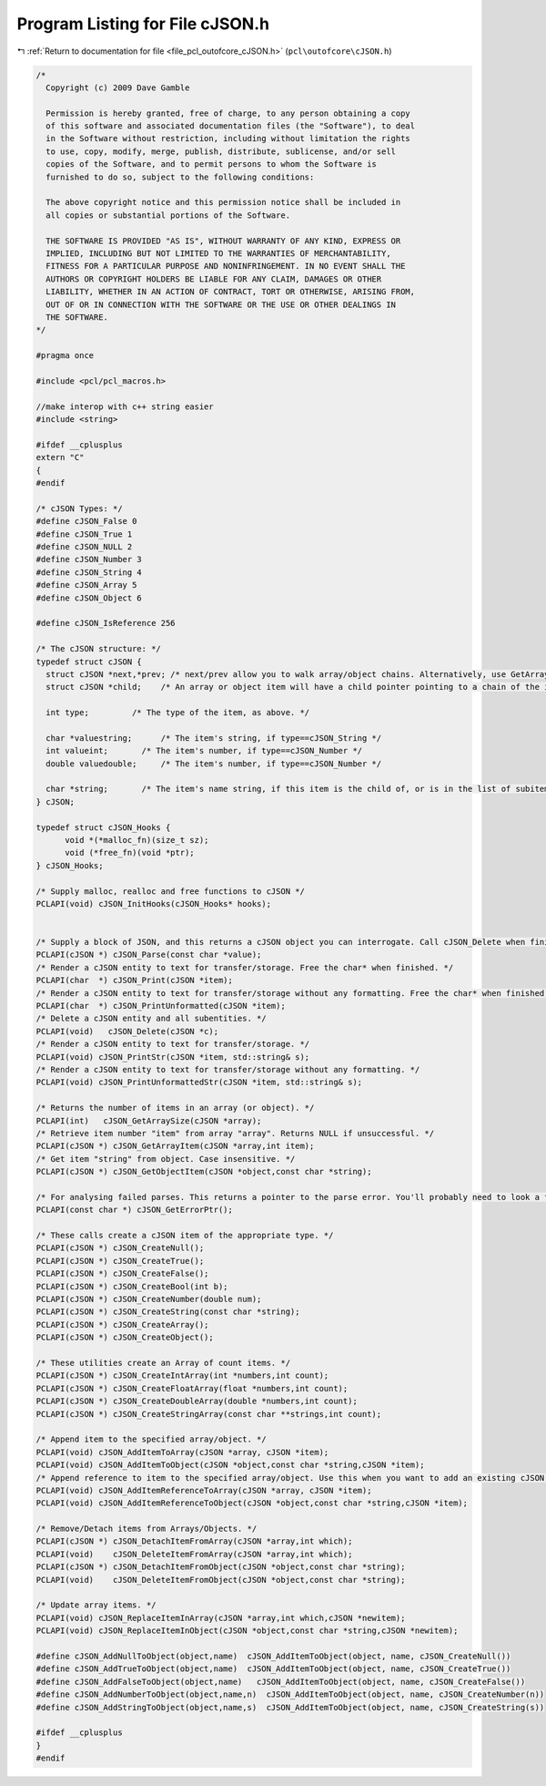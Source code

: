 
.. _program_listing_file_pcl_outofcore_cJSON.h:

Program Listing for File cJSON.h
================================

|exhale_lsh| :ref:`Return to documentation for file <file_pcl_outofcore_cJSON.h>` (``pcl\outofcore\cJSON.h``)

.. |exhale_lsh| unicode:: U+021B0 .. UPWARDS ARROW WITH TIP LEFTWARDS

.. code-block:: cpp

   /*
     Copyright (c) 2009 Dave Gamble
    
     Permission is hereby granted, free of charge, to any person obtaining a copy
     of this software and associated documentation files (the "Software"), to deal
     in the Software without restriction, including without limitation the rights
     to use, copy, modify, merge, publish, distribute, sublicense, and/or sell
     copies of the Software, and to permit persons to whom the Software is
     furnished to do so, subject to the following conditions:
    
     The above copyright notice and this permission notice shall be included in
     all copies or substantial portions of the Software.
    
     THE SOFTWARE IS PROVIDED "AS IS", WITHOUT WARRANTY OF ANY KIND, EXPRESS OR
     IMPLIED, INCLUDING BUT NOT LIMITED TO THE WARRANTIES OF MERCHANTABILITY,
     FITNESS FOR A PARTICULAR PURPOSE AND NONINFRINGEMENT. IN NO EVENT SHALL THE
     AUTHORS OR COPYRIGHT HOLDERS BE LIABLE FOR ANY CLAIM, DAMAGES OR OTHER
     LIABILITY, WHETHER IN AN ACTION OF CONTRACT, TORT OR OTHERWISE, ARISING FROM,
     OUT OF OR IN CONNECTION WITH THE SOFTWARE OR THE USE OR OTHER DEALINGS IN
     THE SOFTWARE.
   */
   
   #pragma once
   
   #include <pcl/pcl_macros.h>
   
   //make interop with c++ string easier
   #include <string>
   
   #ifdef __cplusplus
   extern "C"
   {
   #endif
   
   /* cJSON Types: */
   #define cJSON_False 0
   #define cJSON_True 1
   #define cJSON_NULL 2
   #define cJSON_Number 3
   #define cJSON_String 4
   #define cJSON_Array 5
   #define cJSON_Object 6
     
   #define cJSON_IsReference 256
   
   /* The cJSON structure: */
   typedef struct cJSON {
     struct cJSON *next,*prev; /* next/prev allow you to walk array/object chains. Alternatively, use GetArraySize/GetArrayItem/GetObjectItem */
     struct cJSON *child;    /* An array or object item will have a child pointer pointing to a chain of the items in the array/object. */
   
     int type;         /* The type of the item, as above. */
   
     char *valuestring;      /* The item's string, if type==cJSON_String */
     int valueint;       /* The item's number, if type==cJSON_Number */
     double valuedouble;     /* The item's number, if type==cJSON_Number */
   
     char *string;       /* The item's name string, if this item is the child of, or is in the list of subitems of an object. */
   } cJSON;
   
   typedef struct cJSON_Hooks {
         void *(*malloc_fn)(size_t sz);
         void (*free_fn)(void *ptr);
   } cJSON_Hooks;
   
   /* Supply malloc, realloc and free functions to cJSON */
   PCLAPI(void) cJSON_InitHooks(cJSON_Hooks* hooks);
   
   
   /* Supply a block of JSON, and this returns a cJSON object you can interrogate. Call cJSON_Delete when finished. */
   PCLAPI(cJSON *) cJSON_Parse(const char *value);
   /* Render a cJSON entity to text for transfer/storage. Free the char* when finished. */
   PCLAPI(char  *) cJSON_Print(cJSON *item);
   /* Render a cJSON entity to text for transfer/storage without any formatting. Free the char* when finished. */
   PCLAPI(char  *) cJSON_PrintUnformatted(cJSON *item);
   /* Delete a cJSON entity and all subentities. */
   PCLAPI(void)   cJSON_Delete(cJSON *c);
   /* Render a cJSON entity to text for transfer/storage. */
   PCLAPI(void) cJSON_PrintStr(cJSON *item, std::string& s);
   /* Render a cJSON entity to text for transfer/storage without any formatting. */
   PCLAPI(void) cJSON_PrintUnformattedStr(cJSON *item, std::string& s);
   
   /* Returns the number of items in an array (or object). */
   PCLAPI(int)   cJSON_GetArraySize(cJSON *array);
   /* Retrieve item number "item" from array "array". Returns NULL if unsuccessful. */
   PCLAPI(cJSON *) cJSON_GetArrayItem(cJSON *array,int item);
   /* Get item "string" from object. Case insensitive. */
   PCLAPI(cJSON *) cJSON_GetObjectItem(cJSON *object,const char *string);
   
   /* For analysing failed parses. This returns a pointer to the parse error. You'll probably need to look a few chars back to make sense of it. Defined when cJSON_Parse() returns 0. 0 when cJSON_Parse() succeeds. */
   PCLAPI(const char *) cJSON_GetErrorPtr();
     
   /* These calls create a cJSON item of the appropriate type. */
   PCLAPI(cJSON *) cJSON_CreateNull();
   PCLAPI(cJSON *) cJSON_CreateTrue();
   PCLAPI(cJSON *) cJSON_CreateFalse();
   PCLAPI(cJSON *) cJSON_CreateBool(int b);
   PCLAPI(cJSON *) cJSON_CreateNumber(double num);
   PCLAPI(cJSON *) cJSON_CreateString(const char *string);
   PCLAPI(cJSON *) cJSON_CreateArray();
   PCLAPI(cJSON *) cJSON_CreateObject();
   
   /* These utilities create an Array of count items. */
   PCLAPI(cJSON *) cJSON_CreateIntArray(int *numbers,int count);
   PCLAPI(cJSON *) cJSON_CreateFloatArray(float *numbers,int count);
   PCLAPI(cJSON *) cJSON_CreateDoubleArray(double *numbers,int count);
   PCLAPI(cJSON *) cJSON_CreateStringArray(const char **strings,int count);
   
   /* Append item to the specified array/object. */
   PCLAPI(void) cJSON_AddItemToArray(cJSON *array, cJSON *item);
   PCLAPI(void) cJSON_AddItemToObject(cJSON *object,const char *string,cJSON *item);
   /* Append reference to item to the specified array/object. Use this when you want to add an existing cJSON to a new cJSON, but don't want to corrupt your existing cJSON. */
   PCLAPI(void) cJSON_AddItemReferenceToArray(cJSON *array, cJSON *item);
   PCLAPI(void) cJSON_AddItemReferenceToObject(cJSON *object,const char *string,cJSON *item);
   
   /* Remove/Detach items from Arrays/Objects. */
   PCLAPI(cJSON *) cJSON_DetachItemFromArray(cJSON *array,int which);
   PCLAPI(void)    cJSON_DeleteItemFromArray(cJSON *array,int which);
   PCLAPI(cJSON *) cJSON_DetachItemFromObject(cJSON *object,const char *string);
   PCLAPI(void)    cJSON_DeleteItemFromObject(cJSON *object,const char *string);
     
   /* Update array items. */
   PCLAPI(void) cJSON_ReplaceItemInArray(cJSON *array,int which,cJSON *newitem);
   PCLAPI(void) cJSON_ReplaceItemInObject(cJSON *object,const char *string,cJSON *newitem);
   
   #define cJSON_AddNullToObject(object,name)  cJSON_AddItemToObject(object, name, cJSON_CreateNull())
   #define cJSON_AddTrueToObject(object,name)  cJSON_AddItemToObject(object, name, cJSON_CreateTrue())
   #define cJSON_AddFalseToObject(object,name)   cJSON_AddItemToObject(object, name, cJSON_CreateFalse())
   #define cJSON_AddNumberToObject(object,name,n)  cJSON_AddItemToObject(object, name, cJSON_CreateNumber(n))
   #define cJSON_AddStringToObject(object,name,s)  cJSON_AddItemToObject(object, name, cJSON_CreateString(s))
   
   #ifdef __cplusplus
   }
   #endif
